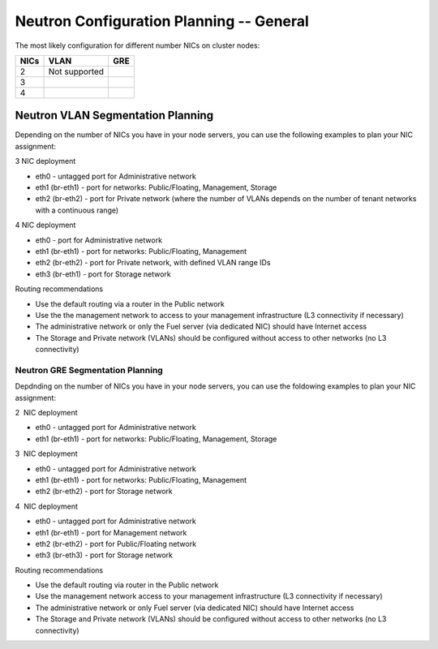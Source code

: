 
.. _neutron-config-gen:

Neutron Configuration Planning -- General
-----------------------------------------

The most likely configuration for different number NICs on cluster nodes:

+------+-----------------+----------------+
| NICs | VLAN            |  GRE           |
+======+=================+================+
|   2  | |q32_vlan_2nic| | |q32_gre_2nic| |
+------+-----------------+----------------+
|   3  | |q32_vlan_3nic| | |q32_gre_3nic| |
+------+-----------------+----------------+
|   4  | |q32_vlan_4nic| | |q32_gre_4nic| |
+------+-----------------+----------------+

.. |q32_vlan_2nic| replace:: Not supported

.. |q32_gre_2nic| image:: /_images/q32_gre_2nic.png
    :align: middle

.. |q32_vlan_3nic| image:: /_images/q32_vlan_3nic.png
    :align: middle

.. |q32_gre_3nic| image:: /_images/q32_gre_3nic.png
    :align: middle

.. |q32_vlan_4nic| image:: /_images/q32_vlan_4nic.png
    :align: middle

.. |q32_gre_4nic| image:: /_images/q32_gre_4nic.png
    :align: middle

.. _neutron-config-vlan:

Neutron VLAN Segmentation Planning
~~~~~~~~~~~~~~~~~~~~~~~~~~~~~~~~~~

Depending on the number of NICs you have in your node servers, you can use the
following examples to plan your NIC assignment:

3 NIC deployment

-  eth0 - untagged port for Administrative network
-  eth1 (br-eth1) - port for networks: Public/Floating, Management,
   Storage
-  eth2 (br-eth2) - port for Private network (where the number of VLANs
   depends on the number of tenant networks with a continuous range)

.. image:: /_images/preinstall_d_vlan_3nics.png
   :align: center
   :width: 50%

4 NIC deployment

-  eth0 - port for Administrative network
-  eth1 (br-eth1) - port for networks: Public/Floating, Management
-  eth2 (br-eth2) - port for Private network, with defined VLAN range
   IDs
-  eth3 (br-eth1) - port for Storage network

.. image:: /_images/preinstall_d_vlan_4nics.png
   :align: center
   :width: 50%

Routing recommendations

-  Use the default routing via a router in the Public network
-  Use the the management network to access to your management
   infrastructure (L3 connectivity if necessary)
-  The administrative network or only the Fuel server (via dedicated
   NIC) should have Internet access
-  The Storage and Private network (VLANs) should be configured without
   access to other networks (no L3 connectivity)

.. _neutron-config-gre:

Neutron GRE Segmentation Planning
^^^^^^^^^^^^^^^^^^^^^^^^^^^^^^^^^

Depdnding on the number of NICs you have in your node servers, you can use the
foldowing examples to plan your NIC assignment:

2  NIC deployment 

-  eth0 - untagged port for Administrative network
-  eth1 (br-eth1) - port for networks: Public/Floating, Management,
   Storage

.. image:: /_images/preinstall_d_gre_2nics.png
   :align: center
   :width: 50%

3  NIC deployment 

-  eth0 - untagged port for Administrative network
-  eth1 (br-eth1) - port for networks: Public/Floating, Management
-  eth2 (br-eth2) - port for Storage network

.. image:: /_images/preinstall_d_gre_3nics.png
   :align: center
   :width: 50%

4  NIC deployment 

-  eth0 - untagged port for Administrative network
-  eth1 (br-eth1) - port for Management network
-  eth2 (br-eth2) - port for Public/Floating network
-  eth3 (br-eth3) - port for Storage network

.. image:: /_images/preinstall_d_gre_4nics.png
   :align: center
   :width: 50%

Routing recommendations

-  Use the default routing via router in the Public network
-  Use the management network access to your management infrastructure (L3
   connectivity if necessary)
-  The administrative network or only Fuel server (via dedicated NIC)
   should have Internet access
-  The Storage and Private network (VLANs) should be configured
   without access to other networks (no L3 connectivity)
